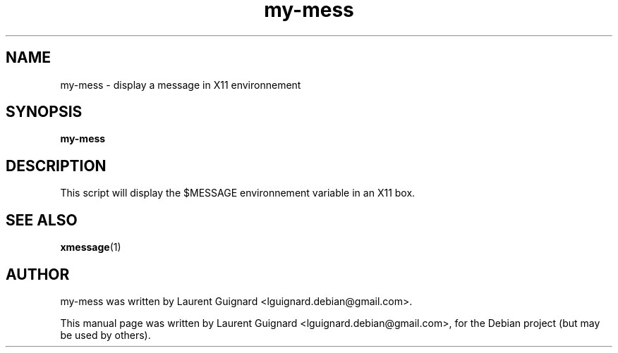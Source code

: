 .TH my-mess 1 
.SH NAME
my-mess \- display a message in X11 environnement
.SH SYNOPSIS
.B my-mess
.SH DESCRIPTION
This script will display the $MESSAGE environnement variable in an X11 box.
.SH SEE ALSO
.BR xmessage (1)
.SH AUTHOR
my-mess was written by Laurent Guignard <lguignard.debian@gmail.com>.
.PP
This manual page was written by Laurent Guignard <lguignard.debian@gmail.com>,
for the Debian project (but may be used by others).
